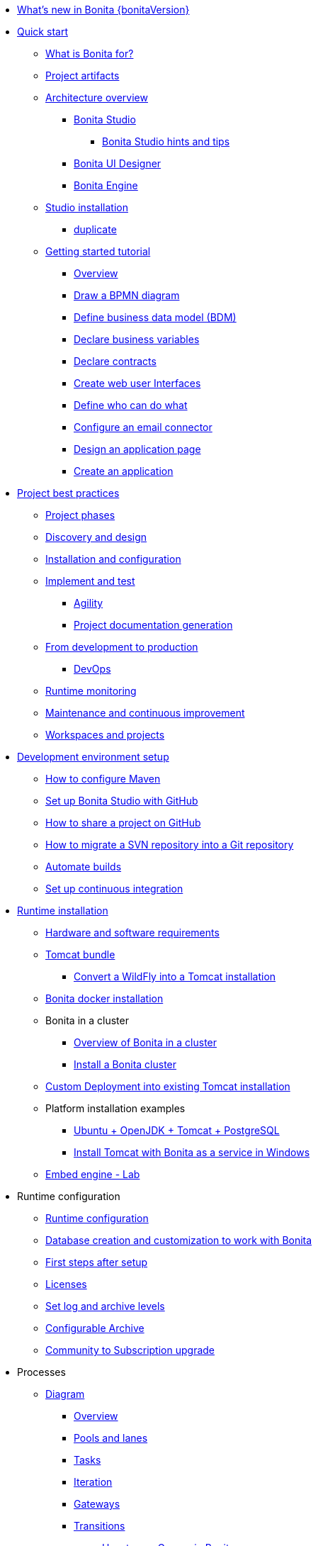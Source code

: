 * xref:release-notes.adoc[What's new in Bonita {bonitaVersion}]
* xref:quick-start-index.adoc[Quick start]
 ** xref:what-is-bonita.adoc[What is Bonita for?]
 ** xref:project-artifacts.adoc[Project artifacts]
 ** xref:bonita-bpm-overview.adoc[Architecture overview]
  *** xref:bonita-bpm-studio-preferences.adoc[Bonita Studio]
   **** xref:bonita-bpm-studio-hints-and-tips.adoc[Bonita Studio hints and tips]
  *** xref:ui-designer-overview.adoc[Bonita UI Designer]
  *** xref:engine.adoc[Bonita Engine]
 ** xref:bonita-studio-download-installation.adoc[Studio installation]
  *** xref:bonita-bpm-studio-installation.adoc[duplicate]
 ** xref:getting-started-index.adoc[Getting started tutorial]
   *** xref:tutorial-overview.adoc[Overview]
   *** xref:draw-bpmn-diagram.adoc[Draw a BPMN diagram]
   *** xref:define-business-data-model.adoc[Define business data model (BDM)]
   *** xref:declare-business-variables.adoc[Declare business variables]
   *** xref:declare-contracts.adoc[Declare contracts]
   *** xref:create-web-user-interfaces.adoc[Create web user Interfaces]
   *** xref:define-who-can-do-what.adoc[Define who can do what]
   *** xref:configure-email-connector.adoc[Configure an email connector]
   *** xref:design-application-page.adoc[Design an application page]
   *** xref:create-application.adoc[Create an application]  
* xref:project-best-practices-index.adoc[Project best practices]
 ** xref:lifecycle-and-profiles.adoc[Project phases]
 ** xref:design-methodology.adoc[Discovery and design]
 ** xref:installation-and-configuration.adoc[Installation and configuration]
 ** xref:implement-and-test.adoc[Implement and test]
   *** xref:agility.adoc[Agility]
   *** xref:project-documentation-generation.adoc[Project documentation generation]
 ** xref:from-development-to-production.adoc[From development to production]
   *** xref:devops.adoc[DevOps]
 ** xref:runtime-monitoring.adoc[Runtime monitoring]
 ** xref:maintenance-and-continuous-improvement.adoc[Maintenance and continuous improvement]
 ** xref:workspaces-and-repositories.adoc[Workspaces and projects]
* xref:setup-dev-environment-index.adoc[Development environment setup]
 ** xref:configure-maven.adoc[How to configure Maven]
 ** xref:shared-project.adoc[Set up Bonita Studio with GitHub]
 ** xref:share-a-repository-on-github.adoc[How to share a project on GitHub]
 ** xref:migrate-a-svn-repository-to-github.adoc[How to migrate a SVN repository into a Git repository]
 ** xref:automating-builds.adoc[Automate builds]
 ** xref:set-up-continuous-integration.adoc[Set up continuous integration]
* xref:runtime-installation-index.adoc[Runtime installation]
 ** xref:hardware-and-software-requirements.adoc[Hardware and software requirements]
 ** xref:tomcat-bundle.adoc[Tomcat bundle]
  *** xref:convert-wildfly-into-tomcat.adoc[Convert a WildFly into a Tomcat installation]
 ** xref:bonita-docker-installation.adoc[Bonita docker installation]
 ** Bonita in a cluster
  *** xref:overview-of-bonita-bpm-in-a-cluster.adoc[Overview of Bonita in a cluster]
  *** xref:install-a-bonita-bpm-cluster.adoc[Install a Bonita cluster]
 ** xref:custom-deployment.adoc[Custom Deployment into existing Tomcat installation]
 ** Platform installation examples
  *** xref:ubuntu-openjdk-tomcat-postgresql.adoc[Ubuntu + OpenJDK + Tomcat + PostgreSQL]
  *** xref:bonita-as-windows-service.adoc[Install Tomcat with Bonita as a service in Windows]
 ** xref:embed-engine.adoc[Embed engine - Lab]
* Runtime configuration
 ** xref:bonitaBPM-platform-setup.adoc[Runtime configuration]
 ** xref:database-configuration.adoc[Database creation and customization to work with Bonita]
 ** xref:first-steps-after-setup.adoc[First steps after setup]
 ** xref:licenses.adoc[Licenses]
 ** xref:set-log-and-archive-levels.adoc[Set log and archive levels]
 ** xref:configurable-archive.adoc[Configurable Archive]
 ** xref:upgrade-from-community-to-a-subscription-edition.adoc[Community to Subscription upgrade]
* Processes
 ** xref:diagram-index.adoc[Diagram]
  *** xref:diagram-overview.adoc[Overview]
  *** xref:pools-and-lanes.adoc[Pools and lanes]
  *** xref:diagram-tasks.adoc[Tasks]
  *** xref:iteration.adoc[Iteration]
  *** xref:gateways.adoc[Gateways]
  *** xref:transitions.adoc[Transitions]
   **** xref:groovy-in-bonita.adoc[How to use Groovy in Bonita]
  *** xref:events.adoc[Events]
  *** xref:called-processes.adoc[Called processes]
  *** xref:event-subprocesses.adoc[Event subprocesses]
  *** xref:text-annotations.adoc[Text annotations]
  *** xref:optimize-user-tasklist.adoc[How to create case-specific task names for the end-user]
 ** xref:actor-index.adoc[Actor]
  *** xref:actors.adoc[Actors of processes]
  *** xref:actor-filtering.adoc[Actor filters]
 ** xref:connector-index.adoc[Connector]
  *** xref:connectivity-overview.adoc[Overview]
  *** xref:alfresco.adoc[Alfresco]
  *** xref:cmis.adoc[CMIS]
  *** xref:database-connectors-index.adoc[Database]
   **** xref:list-of-database-connectors.adoc[List of database connectors]
   **** xref:database-connector-configuration.adoc[Database connector configuration]
   **** xref:graphical-query-builder.adoc[Graphical query builder]
   **** xref:initialize-a-variable-from-a-database-without-scripting-or-java-code.adoc[Initialize a variable from a database without coding]
  *** xref:insert-data-in-a-docx-odt-template.adoc[Document templating]
  *** xref:google-calendar.adoc[Google Calendar]
  *** xref:ldap.adoc[LDAP]
  *** xref:messaging.adoc[Messaging]
  *** xref:generate-pdf-from-an-office-document.adoc[Document converter]
  *** xref:salesforce.adoc[Salesforce]
  *** xref:sap-jco-3.adoc[SAP]
  *** xref:script.adoc[Script]
  *** xref:twitter.adoc[Twitter]
  *** xref:uipath.adoc[UiPath]
  *** xref:web-service-connector-overview.adoc[Web service]
 ** xref:process-configuration-index.adoc[Process configuration]
   *** xref:process-configuration-overview.adoc[Overview]
  *** xref:environments.adoc[Environments]
  *** xref:configuring-a-process.adoc[Configure a process]
  *** xref:manage-jar-files.adoc[Manage JAR files]
  *** xref:managing-dependencies.adoc[Manage dependencies]
 ** xref:project_deploy_in_dev_suite.adoc[Project deployment in Bonita Studio]
* Data
 ** xref:define-and-deploy-the-bdm.adoc[Define the Business Data Model]
 ** xref:bo-multiple-refs-tutorial.adoc[How to manage multiple references in Business Objects]
 ** xref:bdm-access-control.adoc[Define access control on business objects]
 ** xref:specify-data-in-a-process-definition.adoc[Add process variables]
 ** xref:document-index.adoc[Documents]
  *** xref:documents.adoc[Document in processes]
  *** xref:list-of-documents.adoc[How to manage a list of documents]
 ** xref:parameters.adoc[Parameters]
 ** xref:data-management.adoc[Data management in UI Designer]
 ** xref:variables.adoc[Duplicate]
 ** xref:define-a-search-index.adoc[Search keys]
 ** xref:expressions-and-scripts.adoc[Expressions and scripts]
 ** xref:operations.adoc[Operations]
 ** xref:event-handlers.adoc[How to create an event handler]
 ** xref:refactoring.adoc[Refactoring]
* xref:contracts-and-contexts.adoc[Contracts and contexts]
* Pages and forms  
 ** xref:create-or-modify-a-page.adoc[Create or modify UI artifacts]
 ** xref:page-and-form-development-overview.adoc[duplicate]
 ** xref:widgets.adoc[Widgets]
 ** xref:widget-properties.adoc[Widget properties]
 ** xref:repeat-a-container-for-a-collection-of-data.adoc[Repeatble container]
 ** xref:fragments.adoc[Fragments]
 ** xref:assets.adoc[Assets]
 ** xref:uid-case-overview-tutorial.adoc[How to customize the case overview page]
 ** xref:rta-mail-template.adoc[How to use the rich text area widget in a mail template]
 ** xref:datetimes-management-tutorial.adoc[How to manage dates and times in BDM and User Interfaces]
* Living applications
 ** xref:bonita-bpm-portal-interface-overview.adoc[Overview]
 ** xref:applicationCreation.adoc[Application descriptor]
 ** xref:layout-development.adoc[Layout]
  *** xref:bonita-layout.adoc[Bonita Layout]
  *** xref:living-application-layout.adoc[Living application layout]
  *** xref:customize-layouts.adoc[Customize layouts]
  *** xref:uid-vertical-tabs-container-tutorial.adoc[How to create a vertical tabs container for all devices]
 ** Bonita User Application
  *** xref:user-application-overview.adoc[Overview]
  *** xref:user-process-list.adoc[Process list]
  *** xref:user-application-case-list.adoc[Case list]
  *** xref:user-task-list.adoc[Task list]
 ** Adaptive Case Management example 
  *** xref:use-bonita-acm.adoc[Enable Adaptive Case Management with Bonita]
 ** xref:appearance.adoc[Appearance]
 ** xref:theme-development.adoc[Theme]
 ** Responsiveness (to create)
 ** xref:log-in-and-log-out.adoc[Log in and log out]
 ** xref:navigation.adoc[Navigation between User Interfaces]
 ** xref:cache-configuration-and-policy.adoc[Cache configuration and policy]
* xref:extensions-mainpage.adoc[Extensions]
 ** xref:software-extensibility.adoc[Platform extensibility overview]
 ** xref:connector-archetype.adoc[Create a connector]
 ** xref:actor-filter-archetype.adoc[Create an actor filter]
 ** xref:rest-api-extension-archetype.adoc[Create a REST API extension]
 ** xref:bdm-in-rest-api.adoc[How to manage BDM in REST API extensions]
 ** xref:customize-living-application-theme.adoc[Create a theme]
 ** xref:custom-widgets.adoc[Create a custom widget]
* Translation
 ** xref:multi-language-applications.adoc[Multi-language applications]
 ** xref:multi-language-pages.adoc[Multi-language pages]
 ** xref:languages.adoc[Languages]
* xref:apiIndex.adoc[API]
  ** xref:api-glossary.adoc[API glossary]
  ** REST API
    *** xref:rest-api-overview.adoc[Overview]
    *** xref:rest-api-authentication.adoc[REST Authentication]
    *** xref:application-api.adoc[Application API]
    *** xref:access-control-api.adoc[Access control API]
    *** xref:bdm-api.adoc[Bdm API]
    *** xref:bpm-api.adoc[Bpm API]
    *** xref:customuserinfo-api.adoc[Customuserinfo API]
    *** xref:form-api.adoc[Form API]
    *** xref:identity-api.adoc[Identity API]
    *** xref:platform-api.adoc[Platform API]
    *** xref:portal-api.adoc[Portal API]
    *** xref:system-api.adoc[System API]
    *** xref:tenant-api.adoc[Tenant API]
    *** xref:rest-api-extensions.adoc[REST API extensions]
    *** xref:manage-files-using-upload-servlet-and-rest-api.adoc[Manage files using upload servlet and REST API]
  ** Engine API
    *** xref:engine-api-overview.adoc[Overview]
    *** xref:create-your-first-project-with-the-engine-apis-and-maven.adoc[Create your first project with the Engine APIs and Maven]
    *** xref:configure-client-of-bonita-bpm-engine.adoc[Configure connection to Bonita Engine]
    *** https://javadoc.bonitasoft.com/api/{javadocVersion}/index.html[Javadoc]
  ** Examples
    *** xref:manage-a-process.adoc[Manage a process]
    *** xref:handle-a-failed-activity.adoc[Handle a failed activity]
    *** xref:manage-an-organization.adoc[Manage an organization]
    *** xref:manage-users.adoc[Manage users]
* Authorization
 ** Organization
  *** xref:organization-overview.adoc[Overview]
  *** xref:approaches-to-managing-organizations-and-actor-mapping.adoc[Approaches to managing organizations and actor mapping]
  *** xref:organization-management-in-bonita-bpm-studio.adoc[Organization management in Bonita Studio]
  *** xref:custom-user-information-in-bonita-bpm-studio.adoc[Custom User Information in Bonita Studio]
  *** xref:ldap-synchronizer.adoc[LDAP synchronizer]
 ** Profiles
  *** xref:profiles-overview.adoc[Overview]
  *** xref:profile-creation.adoc[Profiles editor]
 ** xref:custom-authorization-rule-mapping.adoc[How to map authorization rules]
* Authentication
 ** xref:user-authentication-overview.adoc[User authentication overview]
 ** xref:active-directory-or-ldap-authentication.adoc[Active Directory or LDAP authentication]
 ** xref:single-sign-on-with-cas.adoc[Single sign-on with CAS]
 ** xref:single-sign-on-with-saml.adoc[Single sign-on with SAML]
 ** xref:single-sign-on-with-oidc.adoc[Single sign-on with OIDC]
 ** xref:single-sign-on-with-kerberos.adoc[Single sign-on with Kerberos]
 ** xref:enforce-password-policy.adoc[Enforce password policy]
 ** xref:rest-api-authorization.adoc[REST API authorization]
 ** xref:csrf-security.adoc[CSRF security]
 ** xref:enable-cors-in-tomcat-bundle.adoc[Enable CORS in Tomcat bundle]
 ** xref:ssl.adoc[SSL]
 ** xref:tenant-admin-credentials.adoc[Tenant administrator credentials]
 ** xref:guest-user.adoc[Guest user access]
* xref:tests-index.adoc[Testing]
 ** xref:process-testing-index.adoc[Process testing]
   *** xref:process-testing-overview.adoc[Overview]
   *** xref:configure-a-test-organization.adoc[Configure a test organization]
   *** xref:run-a-process-from-bonita-bpm-studio-for-testing.adoc[Run a process from Bonita Studio for testing]
   *** xref:log-files.adoc[Log files]
     **** xref:logging.adoc[Logs]
 ** xref:manage-control-in-forms.adoc[How to control and validate forms in the UI Designer]     
* xref:build-and-deploy-index.adoc[Deploy]
 ** xref:build-a-process-for-deployment.adoc[Build a process for deployment]
 ** xref:live-update.adoc[Live update]
* xref:admin-application-overview.adoc[Runtime content administration]
 ** Process Management
  *** xref:monitoring.adoc[Monitoring]
  *** xref:admin-application-process-list.adoc[Process list]
   **** xref:import-and-export-a-process.adoc[Import and export a process]
   **** xref:cases.adoc[Case list]
   **** xref:admin-application-task-list.adoc[Task list]
 ** Organization
  *** xref:organization-in-bonita-bpm-portal-overview.adoc[Organization Management]
  *** xref:import-export-an-organization.adoc[Install/export an organization]
  *** xref:admin-application-groups-list.adoc[Manage groups]
  *** xref:admin-application-roles-list.adoc[Manage roles]
  *** Manage users
   **** xref:admin-application-users-list.adoc[Manage a user]
   **** xref:custom-user-information-in-bonita-bpm-portal.adoc[Custom User Information]
  *** User profiles
   **** xref:profiles-portal-overview.adoc[Overview]
   **** xref:admin-application-profiles-list.adoc[Profiles Management]
 ** xref:bdm-management-in-bonita-bpm-portal.adoc[BDM Management]
 ** xref:admin-application-resources-list.adoc[Resources management]
 ** xref:applications.adoc[Applications]
 ** xref:licenses.adoc[License information]   
 ** xref:cluster-administration.adoc[Cluster administration]
* xref:runtime-monitoring-and-troubleshooting-index.adoc[Runtime technical administration]
 ** Bonita Engine deep dive
  *** xref:engine-architecture-overview.adoc[Architecture overview]
  *** xref:engine-flow-node-states.adoc[Flow node states]
  *** xref:timers-execution.adoc[Timer execution]
  *** xref:connectors-execution.adoc[Connector execution]
  *** Works
   **** xref:work-execution.adoc[Work execution]
   **** xref:work-locking.adoc[Work locking]
  *** xref:execution-sequence-states-and-transactions.adoc[BPM process / task execution sequence]
  *** xref:how-a-flownode-is-executed.adoc[How flow node is executed]
  *** xref:how-a-flownode-is-completed.adoc[How a flownode is completed]
  *** xref:how-a-call-activity-is-executed.adoc[How a call activity is executed]
  *** xref:how-a-process-is-completed.adoc[How a process is executed]
  *** xref:how-an-event-is-executed.adoc[How an event is executed]
 ** xref:performance-tuning.adoc[Performance tuning]
 ** xref:runtimeTuning.adoc[Runtime configuration]
 ** xref:configurable-archive.adoc[Configurable Archive]
 ** xref:runtime-monitoring.adoc[Overview]
 ** xref:work-execution-audit.adoc[Work execution audit]
  ** xref:maintenance-operation.adoc[Bonita Runtime maintenance operations]
 ** xref:purge-tool.adoc[Purging unnecessary archive data]
 ** xref:purge-tool-changelog.adoc[Purge tool changelog]
 ** xref:use-gzip-compression.adoc[Using gzip compression]
 ** xref:back-up-bonita-bpm-platform.adoc[Runtime back up]
 ** xref:performance-troubleshooting.adoc[Performance troubleshooting]
 ** xref:fault-tolerance.adoc[Fault tolerance mechanisms]
* Bonita Version update
 ** xref:product-versioning.adoc[Bonita Versions]
 ** xref:migration-overview.adoc[Overview]
 ** xref:migrate-from-an-earlier-version-of-bonita-bpm.adoc[Migrate from an earlier version of Bonita]
 ** xref:migration-tool.adoc[Migration tool change log]
 ** xref:migrate-a-form-from-6-x.adoc[Migrate a form from 6.x]
* Contributing
 ** xref:building-community-edition-from-source.adoc[Build Bonita Community edition from source files]
* xref:how-tos-index.adoc[How tos]
* xref:troubleshooting.adoc[Troubleshooting]
